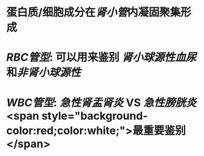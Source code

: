 :PROPERTIES:
:ID: 0C6DF0C3-52E9-4794-A7A4-E72442680296
:END:

* 蛋白质/细胞成分在[[肾小管]]内凝固聚集形成
* [[RBC管型]]: 可以用来鉴别 [[肾小球源性血尿]]和[[非肾小球源性]]
* [[WBC管型]]: [[急性肾盂肾炎]] VS [[急性膀胱炎]] <span style="background-color:red;color:white;">最重要鉴别</span>